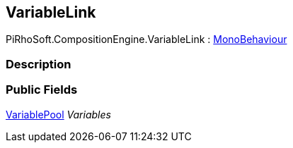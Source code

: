 [#reference/variable-link]

## VariableLink

PiRhoSoft.CompositionEngine.VariableLink : https://docs.unity3d.com/ScriptReference/MonoBehaviour.html[MonoBehaviour^]

### Description

### Public Fields

<<reference/variable-pool.html,VariablePool>> _Variables_::